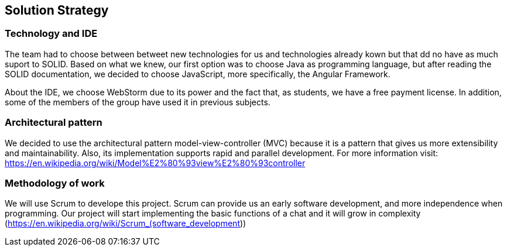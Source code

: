 [[section-solution-strategy]]
== Solution Strategy


[role="arc42help"]

=== Technology and IDE
The team had to choose between betweet new technologies for us and technologies already kown but that dd no have as much suport to SOLID. Based on what we knew, our first option was to choose Java as programming language, but after reading the SOLID documentation, we decided to choose JavaScript, more specifically, the Angular Framework.

About the IDE, we choose WebStorm due to its power and the fact that, as students, we have a free payment license. In addition, some of the members of the group have used it in previous subjects.

=== Architectural pattern
We decided to use the architectural pattern model-view-controller (MVC) because it is a pattern that gives us more extensibility and maintainability. Also, its implementation supports rapid and parallel development.
For more information visit: https://en.wikipedia.org/wiki/Model%E2%80%93view%E2%80%93controller

=== Methodology of work
We will use Scrum to develope this project. Scrum can provide us an early software development, and more independence when programming. Our project will start implementing the basic functions of a chat and it will grow in complexity (https://en.wikipedia.org/wiki/Scrum_(software_development))

